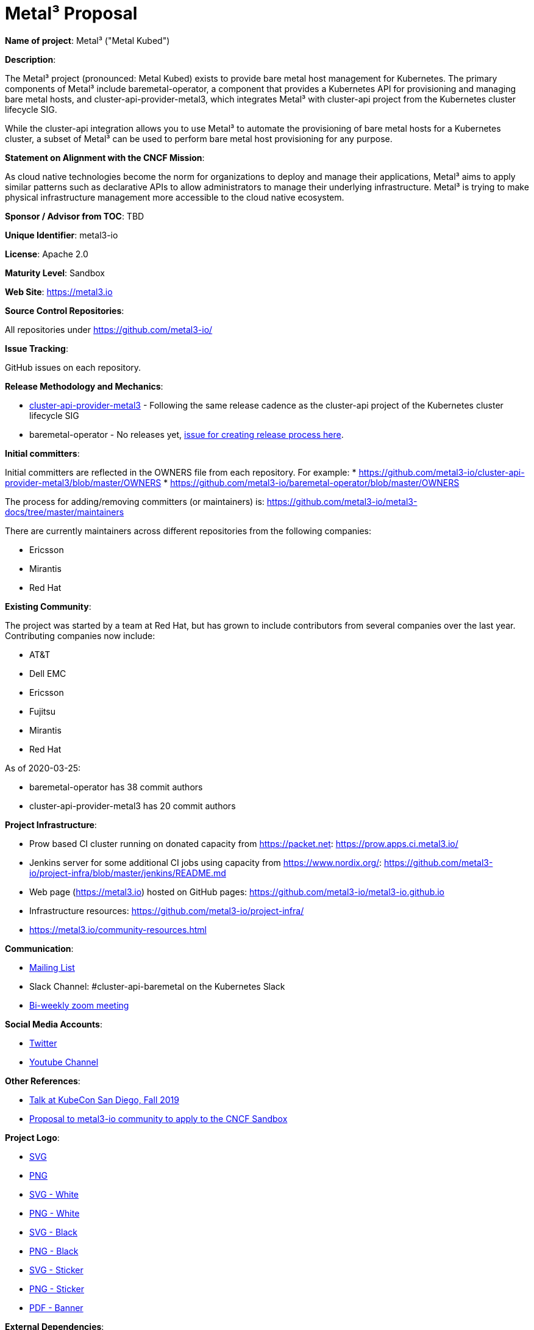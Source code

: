 # Metal³ Proposal

*Name of project*: Metal³ ("Metal Kubed")

*Description*:

The Metal³ project (pronounced: Metal Kubed) exists to provide bare metal host
management for Kubernetes.  The primary components of Metal³ include
baremetal-operator, a component that provides a Kubernetes API for provisioning
and managing bare metal hosts, and cluster-api-provider-metal3, which
integrates Metal³ with cluster-api project from the Kubernetes cluster
lifecycle SIG.

While the cluster-api integration allows you to use Metal³ to automate the
provisioning of bare metal hosts for a Kubernetes cluster, a subset of Metal³
can be used to perform bare metal host provisioning for any purpose.

*Statement on Alignment with the CNCF Mission*:

As cloud native technologies become the norm for organizations to deploy and
manage their applications, Metal³ aims to apply similar patterns such as
declarative APIs to allow administrators to manage their underlying
infrastructure.  Metal³ is trying to make physical infrastructure management
more accessible to the cloud native ecosystem.

*Sponsor / Advisor from TOC*: TBD

*Unique Identifier*: metal3-io

*License*: Apache 2.0

*Maturity Level*: Sandbox

*Web Site*: https://metal3.io

*Source Control Repositories*:

All repositories under https://github.com/metal3-io/

*Issue Tracking*:

GitHub issues on each repository.

*Release Methodology and Mechanics*:

* link:https://github.com/metal3-io/cluster-api-provider-metal3/blob/master/docs/releasing.md[cluster-api-provider-metal3] - Following the same release cadence as the cluster-api project of the Kubernetes cluster lifecycle SIG
* baremetal-operator - No releases yet, link:https://github.com/metal3-io/metal3-docs/issues/71[issue for creating release process here].

*Initial committers*:

Initial committers are reflected in the OWNERS file from each repository.  For example:
* https://github.com/metal3-io/cluster-api-provider-metal3/blob/master/OWNERS
* https://github.com/metal3-io/baremetal-operator/blob/master/OWNERS

The process for adding/removing committers (or maintainers) is:
https://github.com/metal3-io/metal3-docs/tree/master/maintainers

There are currently maintainers across different repositories from the following
companies:

* Ericsson
* Mirantis
* Red Hat

*Existing Community*:

The project was started by a team at Red Hat, but has grown to include
contributors from several companies over the last year.  Contributing companies
now include:

* AT&T
* Dell EMC
* Ericsson
* Fujitsu
* Mirantis
* Red Hat

As of 2020-03-25:

* baremetal-operator has 38 commit authors
* cluster-api-provider-metal3 has 20 commit authors

*Project Infrastructure*:

* Prow based CI cluster running on donated capacity from https://packet.net:
  https://prow.apps.ci.metal3.io/
* Jenkins server for some additional CI jobs using capacity from
  https://www.nordix.org/:
  https://github.com/metal3-io/project-infra/blob/master/jenkins/README.md
* Web page (https://metal3.io) hosted on GitHub pages:
  https://github.com/metal3-io/metal3-io.github.io
* Infrastructure resources: https://github.com/metal3-io/project-infra/
* https://metal3.io/community-resources.html

*Communication*:

* link:https://groups.google.com/forum/#!forum/metal3-dev[Mailing List]
* Slack Channel: #cluster-api-baremetal on the Kubernetes Slack
* link:https://docs.google.com/document/d/1d7jqIgmKHvOdcEmE2v72WDZo9kz7WwhuslDOili25Ls/edit[Bi-weekly zoom meeting]

*Social Media Accounts*:

* link:https://twitter.com/metal3_io[Twitter]
* link:https://www.youtube.com/channel/UC_xneeYbo-Dl4g-U78xW15g[Youtube Channel]

*Other References*:

* link:https://www.youtube.com/watch?v=KIIkVD7gujY[Talk at KubeCon San Diego, Fall 2019]
* link:https://github.com/metal3-io/metal3-docs/blob/master/design/foundation-proposal.md[Proposal to metal3-io community to apply to the CNCF Sandbox]

*Project Logo*:

* link:https://github.com/metal3-io/metal3-docs/blob/master/images/metal3.svg[SVG]
* link:https://github.com/metal3-io/metal3-docs/blob/master/images/metal3.png[PNG]
* link:https://github.com/metal3-io/metal3-docs/blob/master/images/metal3-white.svg[SVG - White]
* link:https://github.com/metal3-io/metal3-docs/blob/master/images/metal3-white.png[PNG - White]
* link:https://github.com/metal3-io/metal3-docs/blob/master/images/metal3-.svg[SVG - Black]
* link:https://github.com/metal3-io/metal3-docs/blob/master/images/metal3-black.png[PNG - Black]
* link:https://github.com/metal3-io/metal3-docs/blob/master/images/metal3-website-sticker.svg[SVG - Sticker]
* link:https://github.com/metal3-io/metal3-docs/blob/master/images/metal3-website-sticker.png[PNG - Sticker]
* link:https://github.com/metal3-io/metal3-docs/blob/master/images/metal3-banner.pdf[PDF - Banner]

*External Dependencies*:

Generated using https://github.com/google/go-licenses

.Dependencies for baremetal-operator
|===
|Package |License

|github.com/PuerkitoBio/urlesc
|BSD-3-Clause

|golang.org/x/text
|BSD-3-Clause

|github.com/evanphx/json-patch
|BSD-3-Clause

|go.uber.org/atomic
|MIT

|github.com/gophercloud/gophercloud
|Apache-2.0

|golang.org/x/xerrors
|BSD-3-Clause

|github.com/PuerkitoBio/purell
|BSD-3-Clause

|gopkg.in/fsnotify.v1
|BSD-3-Clause

|cloud.google.com/go/compute/metadata
|Apache-2.0

|github.com/emicklei/go-restful
|MIT

|sigs.k8s.io/controller-runtime/pkg
|Apache-2.0

|github.com/go-openapi/spec
|Apache-2.0

|k8s.io/apimachinery
|Apache-2.0

|github.com/matttproud/golang_protobuf_extensions/pbutil
|Apache-2.0

|github.com/hashicorp/golang-lru
|MPL-2.0

|gopkg.in/yaml.v2
|Apache-2.0

|golang.org/x/net
|BSD-3-Clause

|github.com/go-logr/logr
|Apache-2.0

|gomodules.xyz/jsonpatch/v2
|Apache-2.0

|github.com/go-openapi/swag
|Apache-2.0

|k8s.io/api
|Apache-2.0

|github.com/go-openapi/jsonreference
|Apache-2.0

|k8s.io/client-go
|Apache-2.0

|github.com/imdario/mergo
|BSD-3-Clause

|github.com/mailru/easyjson
|MIT

|github.com/go-logr/zapr
|Apache-2.0

|github.com/golang/groupcache/lru
|Apache-2.0

|github.com/beorn7/perks/quantile
|MIT

|github.com/golang/protobuf
|BSD-3-Clause

|github.com/prometheus/common/internal/bitbucket.org/ww/goautoneg
|BSD-3-Clause

|golang.org/x/sys/unix
|BSD-3-Clause

|github.com/spf13/pflag
|BSD-3-Clause

|github.com/gogo/protobuf
|BSD-3-Clause

|github.com/google/gofuzz
|Apache-2.0

|github.com/pkg/errors
|BSD-2-Clause

|sigs.k8s.io/yaml
|MIT

|github.com/modern-go/reflect2
|Apache-2.0

|golang.org/x/time/rate
|BSD-3-Clause

|gopkg.in/inf.v0
|BSD-3-Clause

|github.com/json-iterator/go
|MIT

|github.com/davecgh/go-spew/spew
|ISC

|golang.org/x/oauth2
|BSD-3-Clause

|github.com/metal3-io/baremetal-operator
|Apache-2.0

|go.uber.org/multierr
|MIT

|github.com/prometheus/client_golang/prometheus
|Apache-2.0

|github.com/modern-go/concurrent
|Apache-2.0

|github.com/cespare/xxhash/v2
|MIT

|github.com/prometheus/procfs
|Apache-2.0

|golang.org/x/crypto/ssh/terminal
|BSD-3-Clause

|github.com/google/uuid
|BSD-3-Clause

|github.com/go-openapi/jsonpointer
|Apache-2.0

|k8s.io/klog
|Apache-2.0

|k8s.io/kube-openapi/pkg
|Apache-2.0

|go.uber.org/zap
|MIT

|github.com/prometheus/client_model/go
|Apache-2.0

|github.com/googleapis/gnostic
|Apache-2.0

|github.com/prometheus/common
|Apache-2.0

|k8s.io/utils
|Apache-2.0

|github.com/google/go-cmp/cmp
|BSD-3-Clause

|github.com/operator-framework/operator-sdk
|Apache-2.0
|===

.Dependencies for cluster-api-provider-metal3
|===
|Package |License

|github.com/modern-go/concurrent
|Apache-2.0

|github.com/google/uuid
|BSD-3-Clause

|golang.org/x/text
|BSD-3-Clause

|github.com/pkg/errors
|BSD-2-Clause

|gomodules.xyz/jsonpatch/v2
|Apache-2.0

|github.com/PuerkitoBio/urlesc
|BSD-3-Clause

|github.com/golang/mock/gomock
|Apache-2.0

|github.com/docker/distribution
|Apache-2.0

|k8s.io/klog
|Apache-2.0

|github.com/evanphx/json-patch
|BSD-3-Clause

|github.com/matttproud/golang_protobuf_extensions/pbutil
|Apache-2.0

|github.com/opencontainers/go-digest
|Apache-2.0

|github.com/go-openapi/spec
|Apache-2.0

|github.com/metal3-io/cluster-api-provider-metal3
|Apache-2.0

|k8s.io/api
|Apache-2.0

|github.com/blang/semver
|MIT

|sigs.k8s.io/controller-runtime
|Apache-2.0

|golang.org/x/oauth2
|BSD-3-Clause

|github.com/hashicorp/golang-lru
|MPL-2.0

|github.com/golang/groupcache/lru
|Apache-2.0

|github.com/prometheus/common
|Apache-2.0

|github.com/mailru/easyjson
|MIT

|github.com/gogo/protobuf
|BSD-3-Clause

|github.com/davecgh/go-spew/spew
|ISC

|github.com/modern-go/reflect2
|Apache-2.0

|gopkg.in/yaml.v2
|Apache-2.0

|github.com/spf13/pflag
|BSD-3-Clause

|k8s.io/apimachinery
|Apache-2.0

|golang.org/x/time/rate
|BSD-3-Clause

|github.com/metal3-io/baremetal-operator/pkg/apis
|Apache-2.0

|github.com/PuerkitoBio/purell
|BSD-3-Clause

|k8s.io/cluster-bootstrap/token
|Apache-2.0

|golang.org/x/crypto/ssh/terminal
|BSD-3-Clause

|github.com/json-iterator/go
|MIT

|github.com/imdario/mergo
|BSD-3-Clause

|github.com/go-openapi/swag
|Apache-2.0

|github.com/go-logr/logr
|Apache-2.0

|k8s.io/apiextensions-apiserver/pkg/apis/apiextensions
|Apache-2.0

|github.com/go-openapi/jsonpointer
|Apache-2.0

|gopkg.in/fsnotify.v1
|BSD-3-Clause

|gopkg.in/inf.v0
|BSD-3-Clause

|golang.org/x/net
|BSD-3-Clause

|k8s.io/utils
|Apache-2.0

|github.com/googleapis/gnostic
|Apache-2.0

|github.com/cespare/xxhash/v2
|MIT

|github.com/prometheus/common/internal/bitbucket.org/ww/goautoneg
|BSD-3-Clause

|golang.org/x/sys/unix
|BSD-3-Clause

|github.com/google/go-cmp/cmp
|BSD-3-Clause

|github.com/prometheus/client_golang/prometheus
|Apache-2.0

|github.com/beorn7/perks/quantile
|MIT

|github.com/prometheus/procfs
|Apache-2.0

|golang.org/x/xerrors
|BSD-3-Clause

|github.com/google/gofuzz
|Apache-2.0

|sigs.k8s.io/cluster-api
|Apache-2.0

|sigs.k8s.io/yaml
|MIT

|github.com/golang/protobuf
|BSD-3-Clause

|github.com/onsi/gomega
|MIT

|k8s.io/client-go
|Apache-2.0

|github.com/go-openapi/jsonreference
|Apache-2.0

|github.com/emicklei/go-restful
|MIT

|k8s.io/kube-openapi/pkg
|Apache-2.0

|github.com/prometheus/client_model/go
|Apache-2.0

|cloud.google.com/go/compute/metadata
|Apache-2.0
|===

